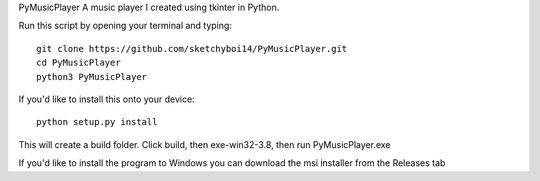 PyMusicPlayer
A music player I created using tkinter in Python.

Run this script by opening your terminal and typing::

  git clone https://github.com/sketchyboi14/PyMusicPlayer.git
  cd PyMusicPlayer
  python3 PyMusicPlayer
  
If you'd like to install this onto your device::

  python setup.py install
 
This will create a build folder. Click build, then exe-win32-3.8, then run PyMusicPlayer.exe
  
If you'd like to install the program to Windows you can download the msi installer from the Releases tab
